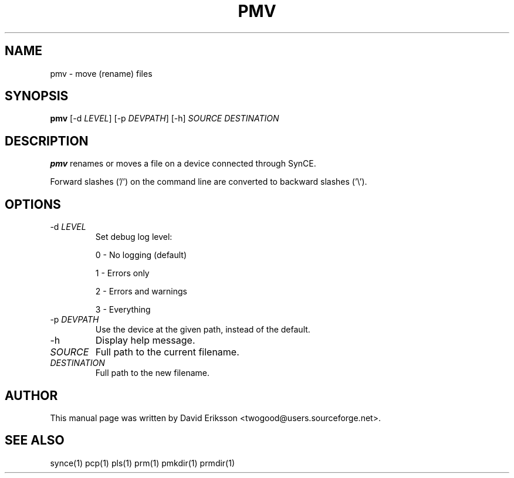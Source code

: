 .\" $Id: pmv.1 2348 2006-04-05 14:58:44Z twogood $
.TH "PMV" "1" "November 2002" "The SynCE project" "http://synce.sourceforge.net/"
.SH NAME
pmv \- move (rename) files

.SH SYNOPSIS
\fBpmv\fR [-d \fILEVEL\fR] [-p \fIDEVPATH\fR] [-h] \fISOURCE\fR \fIDESTINATION\fR

.SH "DESCRIPTION"
.PP
\fBpmv\fR renames or moves a file on a device connected through SynCE.

.PP
Forward slashes ('/') on the command line are converted to backward slashes ('\\').

.SH "OPTIONS"

.TP
-d \fILEVEL\fR
Set debug log level:
.IP
0 - No logging (default)
.IP
1 - Errors only
.IP
2 - Errors and warnings
.IP
3 - Everything

.TP
-p \fIDEVPATH\fR
Use the device at the given path, instead of the default.

.TP
-h
Display help message.

.TP
\fISOURCE\fR
Full path to the current filename.

.TP
\fIDESTINATION\fR
Full path to the new filename.

.SH "AUTHOR"
.PP
This manual page was written by David Eriksson <twogood@users.sourceforge.net>.
.SH "SEE ALSO"
synce(1) pcp(1) pls(1) prm(1) pmkdir(1) prmdir(1)
